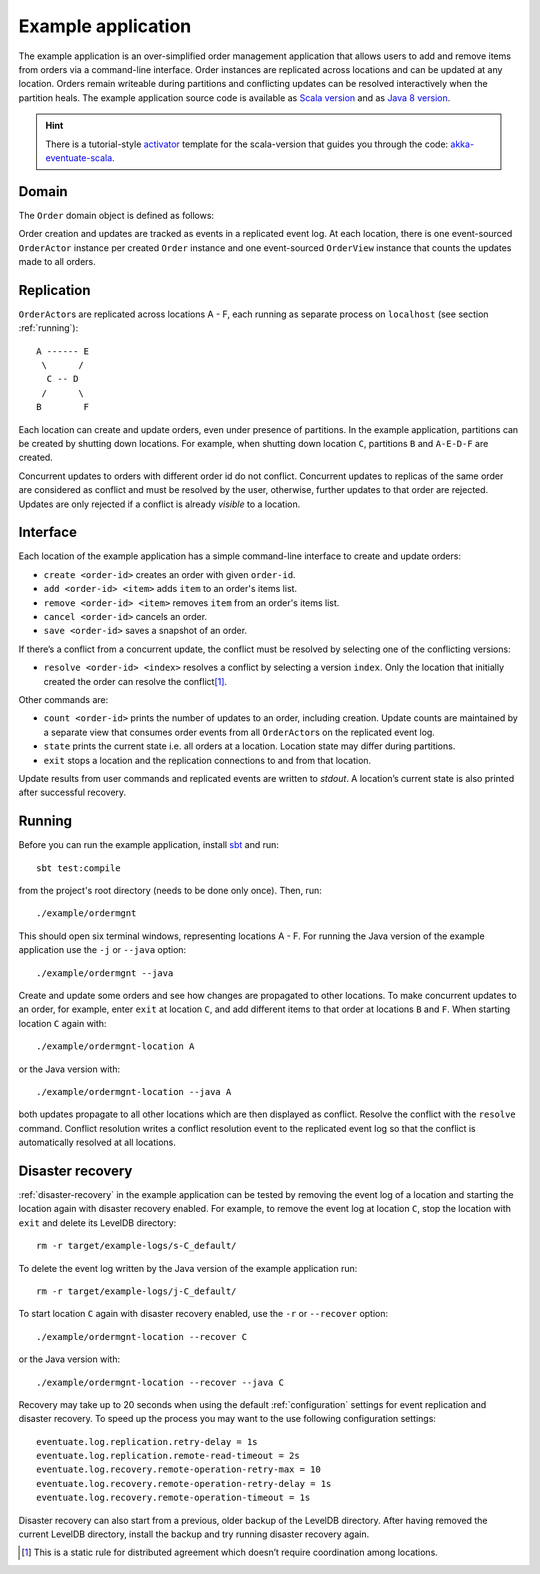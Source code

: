 .. _example-application:

-------------------
Example application
-------------------

The example application is an over-simplified order management application that allows users to add and remove items from orders via a command-line interface. Order instances are replicated across locations and can be updated at any location. Orders remain writeable during partitions and conflicting updates can be resolved interactively when the partition heals. The example application source code is available as `Scala version`_ and as `Java 8 version`_.

.. hint::
   There is a tutorial-style `activator`_ template for the scala-version that guides you through the code: `akka-eventuate-scala`_.

Domain
------

The ``Order`` domain object is defined as follows:

.. includecode:: ../test/scala/com/rbmhtechnology/example/ordermgnt/Order.scala
   :snippet: order-definition

Order creation and updates are tracked as events in a replicated event log. At each location, there is one event-sourced ``OrderActor`` instance per created ``Order`` instance and one event-sourced ``OrderView`` instance that counts the updates made to all orders.

Replication
-----------

``OrderActor``\ s are replicated across locations A - F, each running as separate process on ``localhost`` (see section :ref:`running`)::

    A ------ E
     \      /    
      C -- D
     /      \
    B        F

Each location can create and update orders, even under presence of partitions. In the example application, partitions can be created by shutting down locations. For example, when shutting down location ``C``, partitions ``B`` and ``A-E-D-F`` are created. 

Concurrent updates to orders with different order id do not conflict. Concurrent updates to replicas of the same order are considered as conflict and must be resolved by the user, otherwise, further updates to that order are rejected. Updates are only rejected if a conflict is already *visible* to a location.

Interface
---------

Each location of the example application has a simple command-line interface to create and update orders:

- ``create <order-id>`` creates an order with given ``order-id``.
- ``add <order-id> <item>`` adds ``item`` to an order's items list.
- ``remove <order-id> <item>`` removes ``item`` from an order's items list.
- ``cancel <order-id>`` cancels an order.
- ``save <order-id>`` saves a snapshot of an order.

If there’s a conflict from a concurrent update, the conflict must be resolved by selecting one of the conflicting versions:

- ``resolve <order-id> <index>`` resolves a conflict by selecting a version ``index``. Only the location that initially created the order can resolve the conflict\ [#]_.

Other commands are:

- ``count <order-id>`` prints the number of updates to an order, including creation. Update counts are maintained by a separate view that consumes order events from all ``OrderActor``\ s on the replicated event log. 
- ``state`` prints the current state i.e. all orders at a location. Location state may differ during partitions.
- ``exit`` stops a location and the replication connections to and from that location.

Update results from user commands and replicated events are written to `stdout`. A location’s current state is also printed after successful recovery.

.. _running:

Running
-------

Before you can run the example application, install sbt_ and run::

    sbt test:compile

from the project's root directory (needs to be done only once). Then, run::

    ./example/ordermgnt

This should open six terminal windows, representing locations A - F. For running the Java version of the example application use the ``-j`` or ``--java`` option::

    ./example/ordermgnt --java

Create and update some orders and see how changes are propagated to other locations. To make concurrent updates to an order, for example, enter ``exit`` at location ``C``, and add different items to that order at locations ``B`` and ``F``. When starting location ``C`` again with:: 

    ./example/ordermgnt-location A

or the Java version with::

    ./example/ordermgnt-location --java A

both updates propagate to all other locations which are then displayed as conflict. Resolve the conflict with the ``resolve`` command. Conflict resolution writes a conflict resolution event to the replicated event log so that the conflict is automatically resolved at all locations.

.. _example-disaster-recovery:

Disaster recovery
-----------------

:ref:`disaster-recovery` in the example application can be tested by removing the event log of a location and starting the location again with disaster recovery enabled. For example, to remove the event log at location ``C``, stop the location with ``exit`` and delete its LevelDB directory::

    rm -r target/example-logs/s-C_default/

To delete the event log written by the Java version of the example application run::

    rm -r target/example-logs/j-C_default/

To start location ``C`` again with disaster recovery enabled, use the ``-r`` or ``--recover`` option::

    ./example/ordermgnt-location --recover C

or the Java version with::

    ./example/ordermgnt-location --recover --java C

Recovery may take up to 20 seconds when using the default :ref:`configuration` settings for event replication and disaster recovery. To speed up the process you may want to the use following configuration settings::

    eventuate.log.replication.retry-delay = 1s
    eventuate.log.replication.remote-read-timeout = 2s
    eventuate.log.recovery.remote-operation-retry-max = 10
    eventuate.log.recovery.remote-operation-retry-delay = 1s
    eventuate.log.recovery.remote-operation-timeout = 1s

Disaster recovery can also start from a previous, older backup of the LevelDB directory. After having removed the current LevelDB directory, install the backup and try running disaster recovery again.

.. [#] This is a static rule for distributed agreement which doesn’t require coordination among locations.

.. _sbt: http://www.scala-sbt.org/

.. _Scala version: https://github.com/RBMHTechnology/eventuate/tree/master/src/test/scala/com/rbmhtechnology/example/ordermgnt
.. _Java 8 version: https://github.com/RBMHTechnology/eventuate/tree/master/src/test/java/com/rbmhtechnology/example/japi/ordermgnt
.. _activator: https://www.typesafe.com/community/core-tools/activator-and-sbt
.. _akka-eventuate-scala: https://www.typesafe.com/activator/template/akka-eventuate-scala
